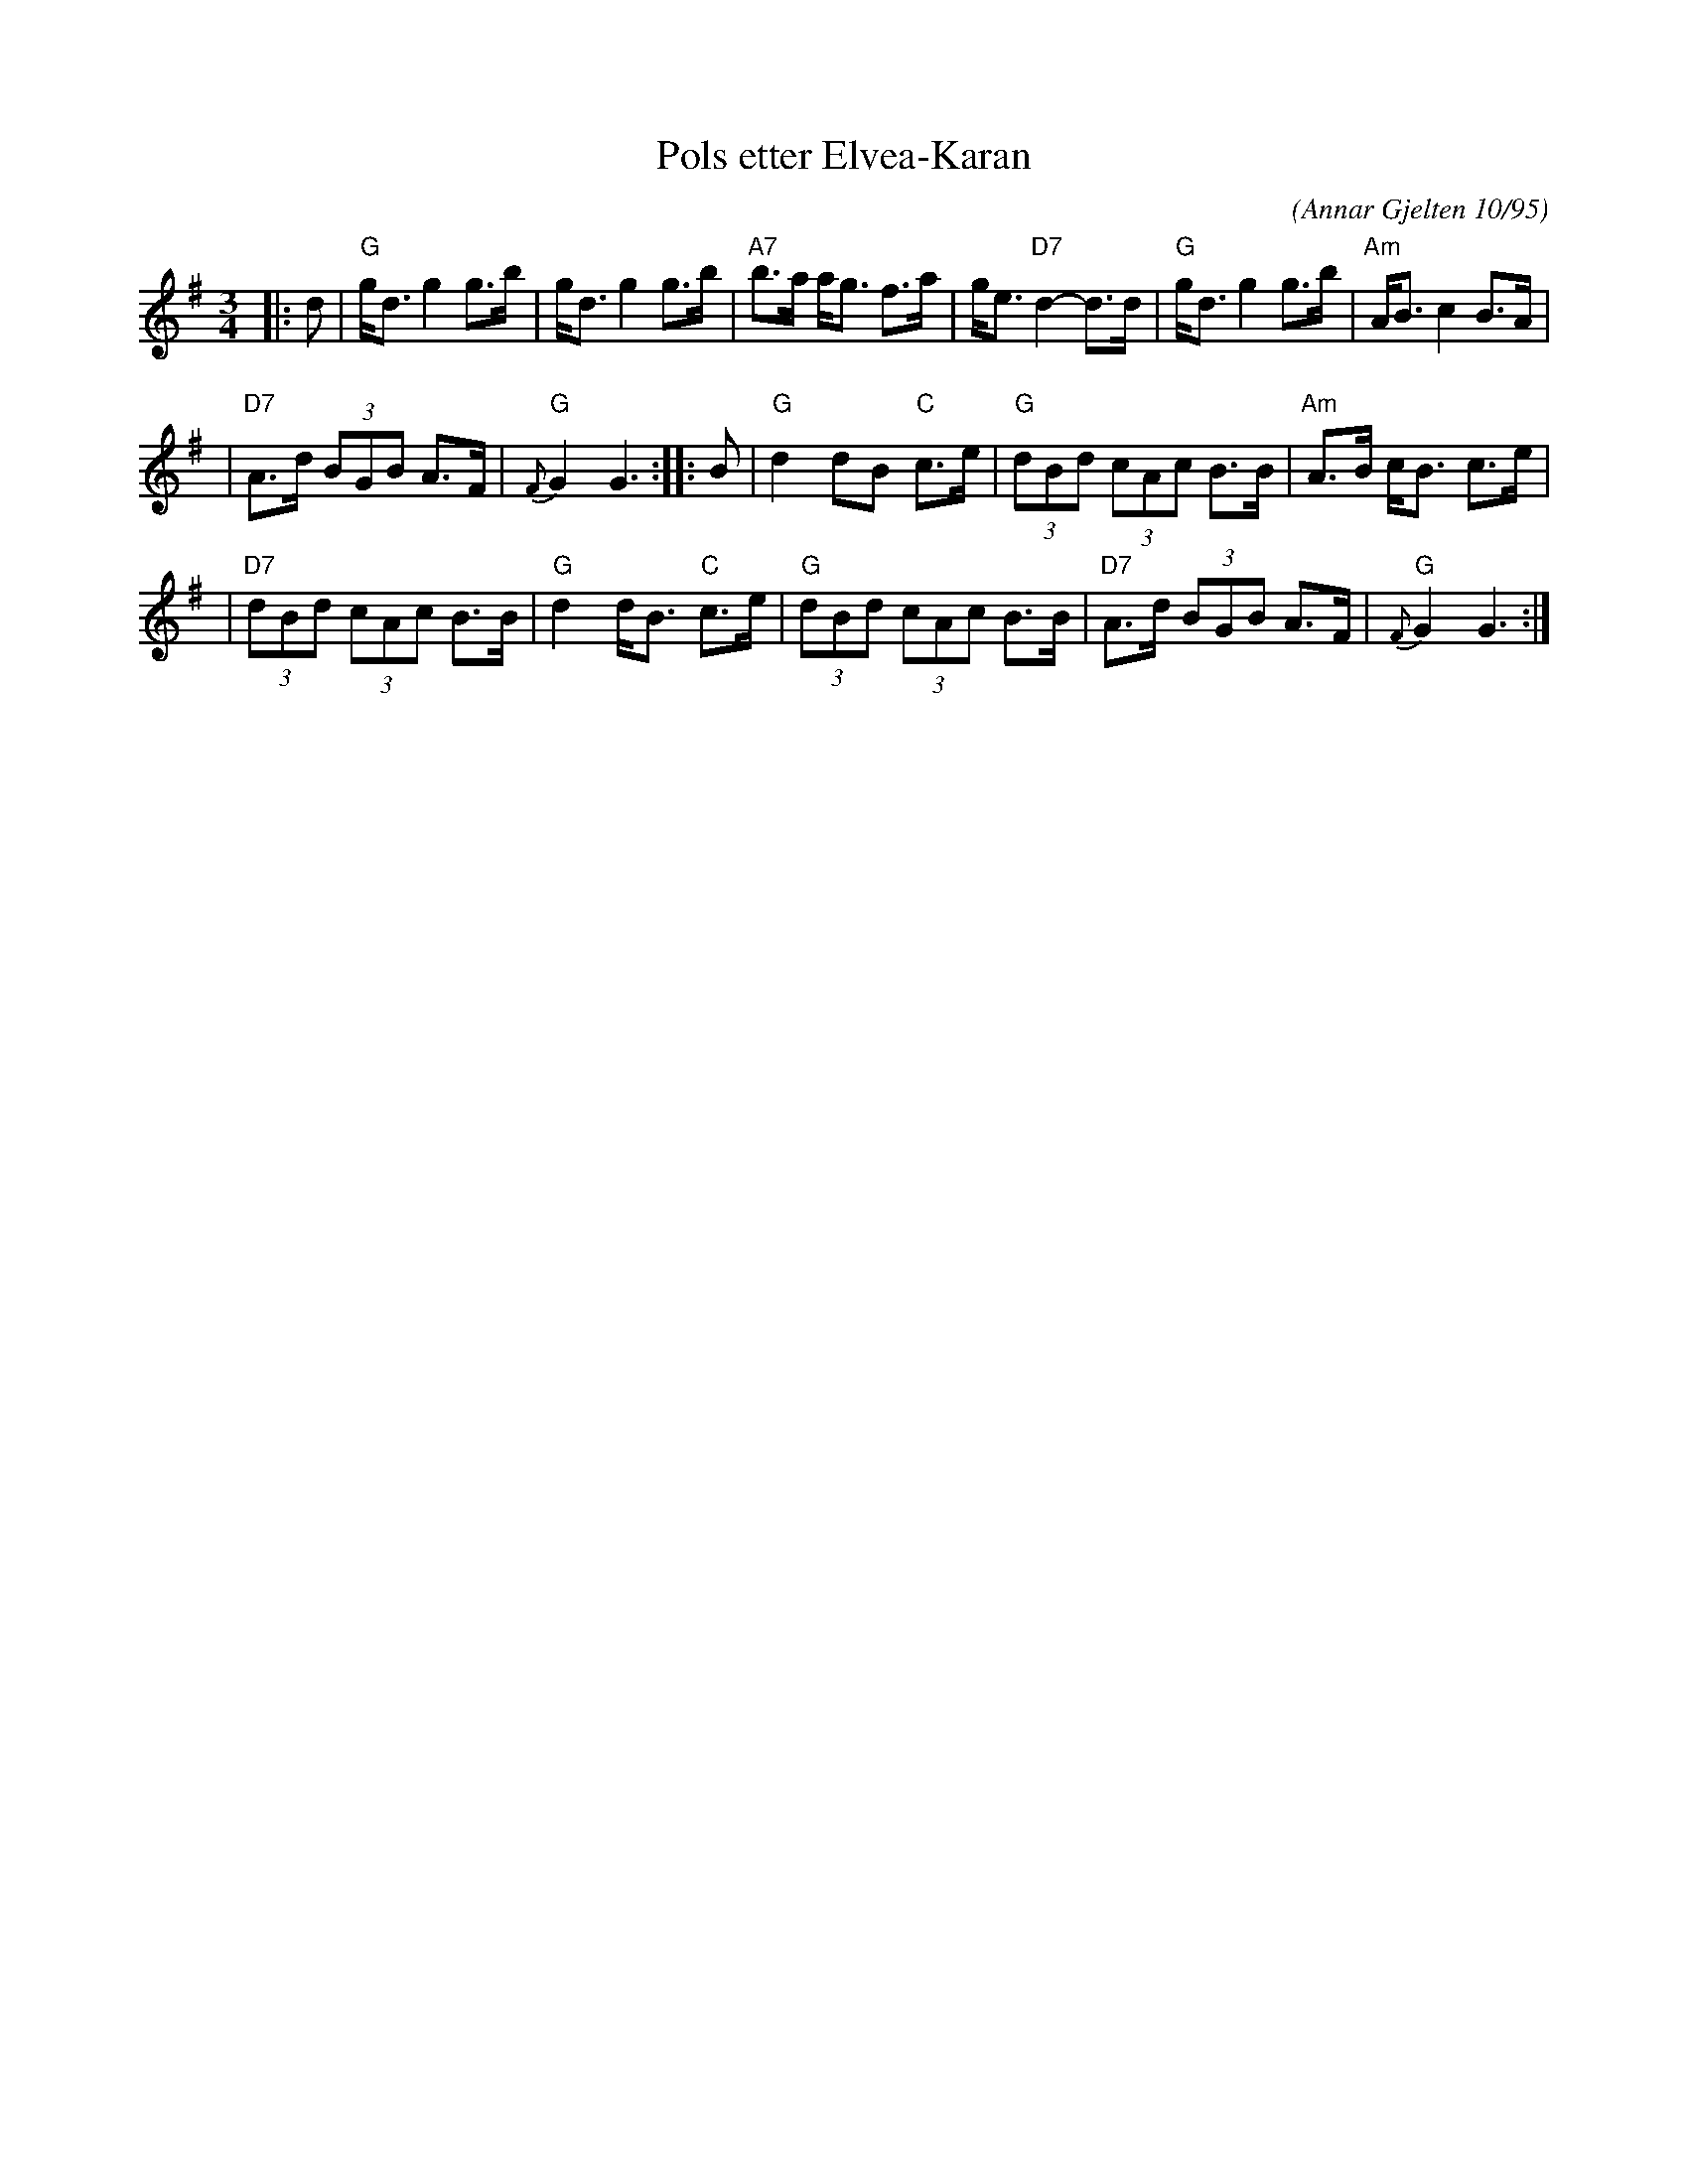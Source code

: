 
X: 1
T: Pols etter Elvea-Karan
R:
O: (Annar Gjelten 10/95)
B:
D:
Z: John Chambers <jc@trillian.mit.edu>
M: 3/4
L: /1/8
K: G
|: d | "G"g<d g2 g>b | g<d g2 g>b | "A7"b>a a<g f>a | g<e "D7"d2- d>d | "G"g<d g2 g>b | "Am"A<B c2 B>A |
| "D7"A>d (3BGB A>F | "G"{F}G2 G3 :: B | "G"d2 dB "C"c>e | "G"(3dBd (3cAc B>B | "Am"A>B c<B c>e |
| "D7"(3dBd (3cAc B>B | "G"d2 d<B "C"c>e | "G"(3dBd (3cAc B>B | "D7"A>d (3BGB A>F | "G"{F}G2 G3 :|

